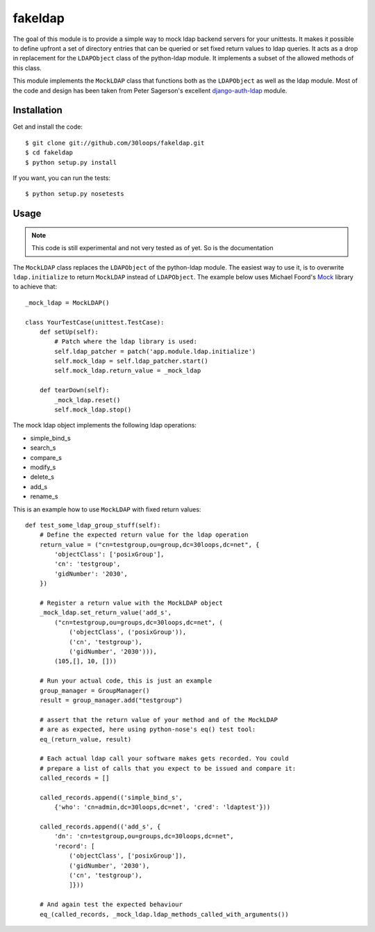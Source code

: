 ========
fakeldap
========

The goal of this module is to provide a simple way to mock ldap backend servers
for your unittests. It makes it possible to define upfront a set of directory
entries that can be queried or set fixed return values to ldap queries. It acts
as a drop in replacement for the ``LDAPObject`` class of the python-ldap
module. It implements a subset of the allowed methods of this class.

This module implements the ``MockLDAP`` class that functions both as the
``LDAPObject`` as well as the ldap module. Most of the code and design has been
taken from Peter Sagerson's excellent django-auth-ldap_ module.

.. _django-auth-ldap: https://bitbucket.org/psagers/django-auth-ldap/wiki/Home

Installation
============

Get and install the code::

    $ git clone git://github.com/30loops/fakeldap.git
    $ cd fakeldap
    $ python setup.py install

If you want, you can run the tests::

    $ python setup.py nosetests

Usage
=====

.. note::

    This code is still experimental and not very tested as of yet. So is the
    documentation
    
The ``MockLDAP`` class replaces the ``LDAPObject`` of the python-ldap module.
The easiest way to use it, is to overwrite ``ldap.initialize`` to return
``MockLDAP`` instead of ``LDAPObject``. The example below uses Michael Foord's
Mock_ library to achieve that::

    _mock_ldap = MockLDAP()

    class YourTestCase(unittest.TestCase):
        def setUp(self):
            # Patch where the ldap library is used:
            self.ldap_patcher = patch('app.module.ldap.initialize')
            self.mock_ldap = self.ldap_patcher.start()
            self.mock_ldap.return_value = _mock_ldap

        def tearDown(self):
            _mock_ldap.reset()
            self.mock_ldap.stop()

The mock ldap object implements the following ldap operations:

- simple_bind_s
- search_s
- compare_s
- modify_s
- delete_s
- add_s
- rename_s

This is an example how to use ``MockLDAP`` with fixed return values::

    def test_some_ldap_group_stuff(self):
        # Define the expected return value for the ldap operation
        return_value = ("cn=testgroup,ou=group,dc=30loops,dc=net", {
            'objectClass': ['posixGroup'],
            'cn': 'testgroup',
            'gidNumber': '2030',
        })

        # Register a return value with the MockLDAP object
        _mock_ldap.set_return_value('add_s',
            ("cn=testgroup,ou=groups,dc=30loops,dc=net", (
                ('objectClass', ('posixGroup')),
                ('cn', 'testgroup'),
                ('gidNumber', '2030'))),
            (105,[], 10, []))

        # Run your actual code, this is just an example
        group_manager = GroupManager()
        result = group_manager.add("testgroup")

        # assert that the return value of your method and of the MockLDAP
        # are as expected, here using python-nose's eq() test tool:
        eq_(return_value, result)

        # Each actual ldap call your software makes gets recorded. You could
        # prepare a list of calls that you expect to be issued and compare it:
        called_records = []

        called_records.append(('simple_bind_s',
            {'who': 'cn=admin,dc=30loops,dc=net', 'cred': 'ldaptest'}))

        called_records.append(('add_s', {
            'dn': 'cn=testgroup,ou=groups,dc=30loops,dc=net",
            'record': [
                ('objectClass', ['posixGroup']),
                ('gidNumber', '2030'),
                ('cn', 'testgroup'),
                ]}))

        # And again test the expected behaviour
        eq_(called_records, _mock_ldap.ldap_methods_called_with_arguments())

.. _Mock: http://www.voidspace.org.uk/python/mock/
